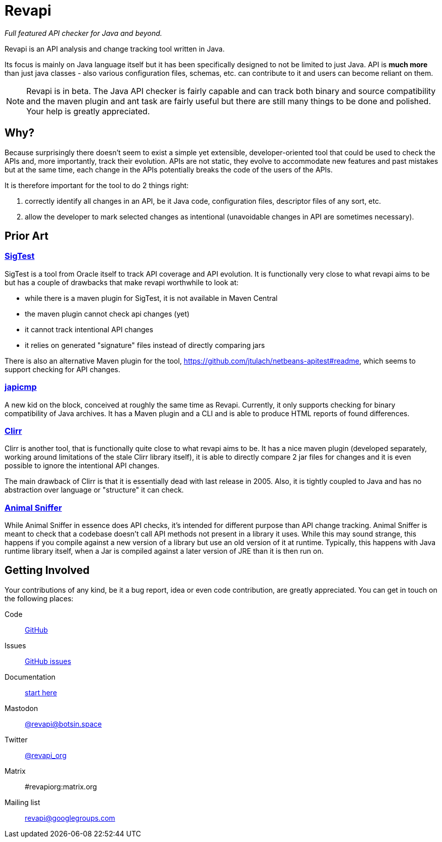 = Revapi

__Full featured API checker for Java and beyond.__

Revapi is an API analysis and change tracking tool written in Java.

Its focus is mainly on Java language itself but it has been specifically designed to not be limited to just Java. API is
*much more* than just java classes - also various configuration files, schemas, etc. can contribute to it and users can
become reliant on them.

NOTE: Revapi is in beta. The Java API checker is fairly capable and can track both binary and source compatibility
and the maven plugin and ant task are fairly useful but there are still many things to be done and polished. Your help
is greatly appreciated.

== Why?

Because surprisingly there doesn't seem to exist a simple yet extensible, developer-oriented tool that could be used to
check the APIs and, more importantly, track their evolution. APIs are not static, they evolve to accommodate new
features and past mistakes but at the same time, each change in the APIs potentially breaks the code of the users of
the APIs.

It is therefore important for the tool to do 2 things right:

. correctly identify all changes in an API, be it Java code, configuration files, descriptor files of any sort, etc.
. allow the developer to mark selected changes as intentional (unavoidable changes in API are sometimes necessary).

== Prior Art

=== https://wiki.openjdk.java.net/display/CodeTools/SigTest[SigTest]

SigTest is a tool from Oracle itself to track API coverage and API evolution. It is functionally very close to what
revapi aims to be but has a couple of drawbacks that make revapi worthwhile to look at:

* while there is a maven plugin for SigTest, it is not available in Maven Central
* the maven plugin cannot check api changes (yet)
* it cannot track intentional API changes
* it relies on generated "signature" files instead of directly comparing jars

There is also an alternative Maven plugin for the tool, https://github.com/jtulach/netbeans-apitest#readme, which seems
to support checking for API changes.

=== https://github.com/siom79/japicmp[japicmp]

A new kid on the block, conceived at roughly the same time as Revapi. Currently, it only supports
checking for binary compatibility of Java archives. It has a Maven plugin and a CLI and is able to produce HTML reports
of found differences.

=== http://clirr.sourceforge.net/[Clirr]

Clirr is another tool, that is functionally quite close to what revapi aims to be. It has a nice maven plugin (developed
separately, working around limitations of the stale Clirr library itself), it is able to directly compare 2 jar files
for changes and it is even possible to ignore the intentional API changes.

The main drawback of Clirr is that it is essentially dead with last release in 2005. Also, it is tightly coupled to Java
and has no abstraction over language or "structure" it can check.

=== https://www.mojohaus.org/animal-sniffer/[Animal Sniffer]

While Animal Sniffer in essence does API checks, it's intended for different purpose than API change tracking. Animal
Sniffer is meant to check that a codebase doesn't call API methods not present in a library it uses. While this may
sound strange, this happens if you compile against a new version of a library but use an old version of it at runtime.
Typically, this happens with Java runtime library itself, when a Jar is compiled against a later version of JRE than
it is then run on.

== Getting Involved

Your contributions of any kind, be it a bug report, idea or even code contribution, are greatly appreciated. You can
get in touch on the following places:

Code:: https://github.com/revapi/revapi[GitHub]
Issues:: https://github.com/revapi/revapi/issues[GitHub issues]
Documentation:: xref:getting-started.adoc[start here]
Mastodon:: https://botsin.space/@revapi[@revapi@botsin.space]
Twitter:: https://twitter.com/revapi_org[@revapi_org]
Matrix:: #revapiorg:matrix.org
Mailing list:: https://groups.google.com/forum/#!forum/revapi[revapi@googlegroups.com]
